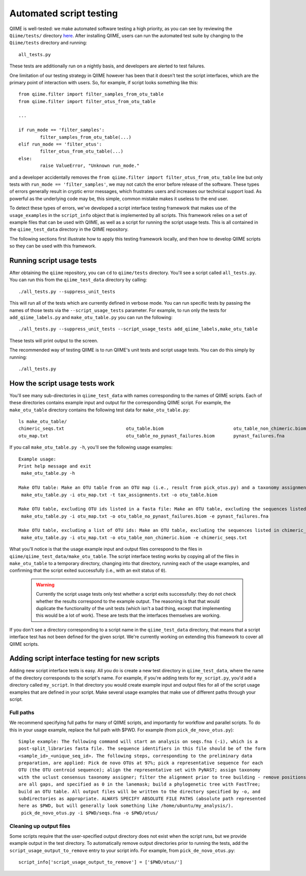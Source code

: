 
Automated script testing
^^^^^^^^^^^^^^^^^^^^^^^^

QIIME is well-tested: we make automated software testing a high priority, as you can see by reviewing the ``Qiime/tests/`` directory `here <https://github.com/qiime/qiime/tree/master/tests>`_. After installing QIIME, users can run the automated test suite by changing to the ``Qiime/tests`` directory and running::

	all_tests.py

These tests are additionally run on a nightly basis, and developers are alerted to test failures. 

One limitation of our testing strategy in QIIME however has been that it doesn't test the script interfaces, which are the primary point of interaction with users. So, for example, if script looks something like this:: 

	from qiime.filter import filter_samples_from_otu_table
	from qiime.filter import filter_otus_from_otu_table
	
	...
	
	if run_mode == 'filter_samples':
		filter_samples_from_otu_table(...)
	elif run_mode == 'filter_otus':
		filter_otus_from_otu_table(...)
	else:
		raise ValueError, "Unknown run_mode."

and a developer accidentally removes the ``from qiime.filter import filter_otus_from_otu_table`` line but only tests with ``run_mode == 'filter_samples'``, we may not catch the error before release of the software. These types of errors generally result in cryptic error messages, which frustrates users and increases our technical support load. As powerful as the underlying code may be, this simple, common mistake makes it useless to the end user.

To detect these types of errors, we've developed a script interface testing framework that makes use of the ``usage_examples`` in the ``script_info`` object that is implemented by all scripts. This framework relies on a set of example files that can be used with QIIME, as well as a script for running the script usage tests. This is all contained in the ``qiime_test_data`` directory in the QIIME repository. 

The following sections first illustrate how to apply this testing framework locally, and then how to develop QIIME scripts so they can be used with this framework.

Running script usage tests
============================================

After obtaining the ``qiime`` repository, you can ``cd`` to ``qiime/tests`` directory. You'll see a script called ``all_tests.py``. You can run this from the ``qiime_test_data`` directory by calling::

	./all_tests.py --suppress_unit_tests

This will run all of the tests which are currently defined in verbose mode. You can run specific tests by passing the names of those tests via the ``--script_usage_tests`` parameter. For example, to run only the tests for ``add_qiime_labels.py`` and ``make_otu_table.py`` you can run the following::

	./all_tests.py --suppress_unit_tests --script_usage_tests add_qiime_labels,make_otu_table

These tests will print output to the screen.

The recommended way of testing QIIME is to run QIIME's unit tests and script usage tests. You can do this simply by running::

	./all_tests.py

How the script usage tests work
===============================
You'll see many sub-directories in ``qiime_test_data`` with names corresponding to the names of QIIME scripts. Each of these directories contains example input and output for the corresponding QIIME script. For example, the ``make_otu_table`` directory contains the following test data for ``make_otu_table.py``::

	ls make_otu_table/
	chimeric_seqs.txt			otu_table.biom				otu_table_non_chimeric.biom		tax_assignments.txt
	otu_map.txt				otu_table_no_pynast_failures.biom	pynast_failures.fna

If you call ``make_otu_table.py -h``, you'll see the following usage examples::

	Example usage:
	Print help message and exit
	 make_otu_table.py -h

	Make OTU table: Make an OTU table from an OTU map (i.e., result from pick_otus.py) and a taxonomy assignment file (i.e., result from assign_taxonomy.py). Write the output file to otu_table.biom.
	 make_otu_table.py -i otu_map.txt -t tax_assignments.txt -o otu_table.biom

	Make OTU table, excluding OTU ids listed in a fasta file: Make an OTU table, excluding the sequences listed in pynast_failures.fna. Note that the file pass as -e must end with either '.fasta' or '.fna'.
	 make_otu_table.py -i otu_map.txt -o otu_table_no_pynast_failures.biom -e pynast_failures.fna

	Make OTU table, excluding a list of OTU ids: Make an OTU table, excluding the sequences listed in chimeric_seqs.txt
	 make_otu_table.py -i otu_map.txt -o otu_table_non_chimeric.biom -e chimeric_seqs.txt

What you'll notice is that the usage example input and output files correspond to the files in ``qiime/qiime_test_data/make_otu_table``. The script interface testing works by copying all of the files in ``make_otu_table`` to a temporary directory, changing into that directory, running each of the usage examples, and confirming that the script exited successfully (i.e., with an exit status of ``0``).

 .. warning:: Currently the script usage tests only test whether a script exits successfully: they do not check whether the results correspond to the example output. The reasoning is that that would duplicate the functionality of the unit tests (which isn't a bad thing, except that implementing this would be a lot of work). These are tests that the interfaces themselves are working.

If you don't see a directory corresponding to a script name in the ``qiime_test_data`` directory, that means that a script interface test has not been defined for the given script. We're currently working on extending this framework to cover all QIIME scripts.

Adding script interface testing for new scripts
===============================================

Adding new script interface tests is easy. All you do is create a new test directory in ``qiime_test_data``, where the name of the directory corresponds to the script's name. For example, if you're adding tests for ``my_script.py``, you'd add a directory called ``my_script``. In that directory you would create example input and output files for all of the script usage examples that are defined in your script. Make several usage examples that make use of different paths through your script. 

Full paths
----------
We recommend specifying full paths for many of QIIME scripts, and importantly for workflow and parallel scripts. To do this in your usage example, replace the full path with $PWD. For example (from ``pick_de_novo_otus.py``)::

	Simple example: The following command will start an analysis on seqs.fna (-i), which is a
	post-split_libraries fasta file. The sequence identifiers in this file should be of the form
	<sample_id>_<unique_seq_id>. The following steps, corresponding to the preliminary data 
	preparation, are applied: Pick de novo OTUs at 97%; pick a representative sequence for each 
	OTU (the OTU centroid sequence); align the representative set with PyNAST; assign taxonomy 
	with the uclust consensus taxonomy assigner; filter the alignment prior to tree building - remove positions which 
	are all gaps, and specified as 0 in the lanemask; build a phylogenetic tree with FastTree; 
	build an OTU table. All output files will be written to the directory specified by -o, and 
	subdirectories as appropriate. ALWAYS SPECIFY ABSOLUTE FILE PATHS (absolute path represented 
	here as $PWD, but will generally look something like /home/ubuntu/my_analysis/).
	 pick_de_novo_otus.py -i $PWD/seqs.fna -o $PWD/otus/

Cleaning up output files
------------------------
Some scripts require that the user-specified output directory does not exist when the script runs, but we provide example output in the test directory. To automatically remove output directories prior to running the tests, add the ``script_usage_output_to_remove`` entry to your script info. For example, from ``pick_de_novo_otus.py``::

	script_info['script_usage_output_to_remove'] = ['$PWD/otus/']




